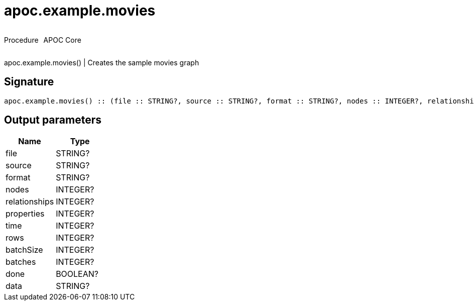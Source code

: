 ////
This file is generated by DocsTest, so don't change it!
////

= apoc.example.movies
:description: This section contains reference documentation for the apoc.example.movies procedure.

++++
<div style='display:flex'>
<div class='paragraph type procedure'><p>Procedure</p></div>
<div class='paragraph release core' style='margin-left:10px;'><p>APOC Core</p></div>
</div>
++++

[.emphasis]
apoc.example.movies() | Creates the sample movies graph

== Signature

[source]
----
apoc.example.movies() :: (file :: STRING?, source :: STRING?, format :: STRING?, nodes :: INTEGER?, relationships :: INTEGER?, properties :: INTEGER?, time :: INTEGER?, rows :: INTEGER?, batchSize :: INTEGER?, batches :: INTEGER?, done :: BOOLEAN?, data :: STRING?)
----

== Output parameters
[.procedures, opts=header]
|===
| Name | Type 
|file|STRING?
|source|STRING?
|format|STRING?
|nodes|INTEGER?
|relationships|INTEGER?
|properties|INTEGER?
|time|INTEGER?
|rows|INTEGER?
|batchSize|INTEGER?
|batches|INTEGER?
|done|BOOLEAN?
|data|STRING?
|===


